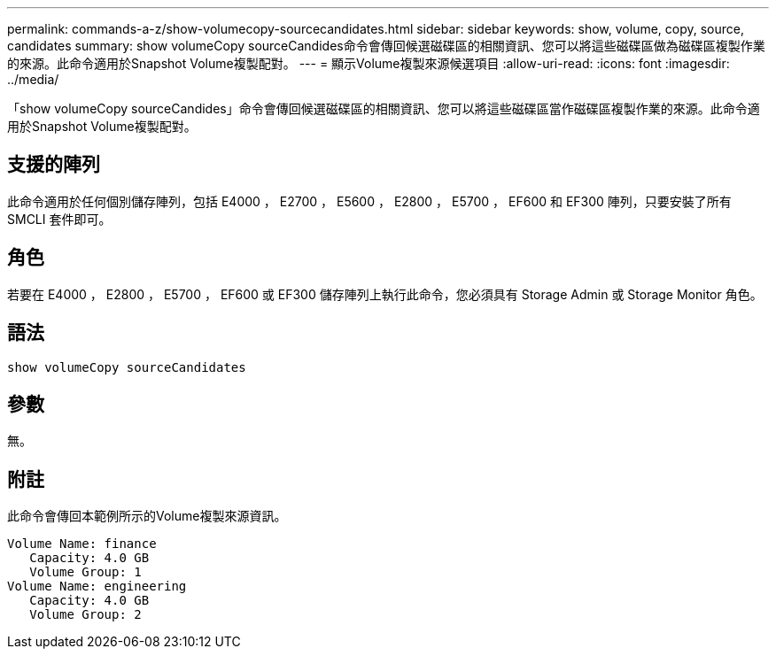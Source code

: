 ---
permalink: commands-a-z/show-volumecopy-sourcecandidates.html 
sidebar: sidebar 
keywords: show, volume, copy, source, candidates 
summary: show volumeCopy sourceCandides命令會傳回候選磁碟區的相關資訊、您可以將這些磁碟區做為磁碟區複製作業的來源。此命令適用於Snapshot Volume複製配對。 
---
= 顯示Volume複製來源候選項目
:allow-uri-read: 
:icons: font
:imagesdir: ../media/


[role="lead"]
「show volumeCopy sourceCandides」命令會傳回候選磁碟區的相關資訊、您可以將這些磁碟區當作磁碟區複製作業的來源。此命令適用於Snapshot Volume複製配對。



== 支援的陣列

此命令適用於任何個別儲存陣列，包括 E4000 ， E2700 ， E5600 ， E2800 ， E5700 ， EF600 和 EF300 陣列，只要安裝了所有 SMCLI 套件即可。



== 角色

若要在 E4000 ， E2800 ， E5700 ， EF600 或 EF300 儲存陣列上執行此命令，您必須具有 Storage Admin 或 Storage Monitor 角色。



== 語法

[source, cli]
----
show volumeCopy sourceCandidates
----


== 參數

無。



== 附註

此命令會傳回本範例所示的Volume複製來源資訊。

[listing]
----
Volume Name: finance
   Capacity: 4.0 GB
   Volume Group: 1
Volume Name: engineering
   Capacity: 4.0 GB
   Volume Group: 2
----